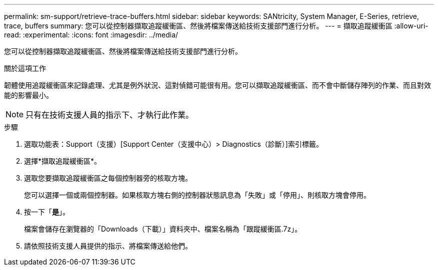 ---
permalink: sm-support/retrieve-trace-buffers.html 
sidebar: sidebar 
keywords: SANtricity, System Manager, E-Series, retrieve, trace, buffers 
summary: 您可以從控制器擷取追蹤緩衝區、然後將檔案傳送給技術支援部門進行分析。 
---
= 擷取追蹤緩衝區
:allow-uri-read: 
:experimental: 
:icons: font
:imagesdir: ../media/


[role="lead"]
您可以從控制器擷取追蹤緩衝區、然後將檔案傳送給技術支援部門進行分析。

.關於這項工作
韌體使用追蹤緩衝區來記錄處理、尤其是例外狀況、這對偵錯可能很有用。您可以擷取追蹤緩衝區、而不會中斷儲存陣列的作業、而且對效能的影響最小。

[NOTE]
====
只有在技術支援人員的指示下、才執行此作業。

====
.步驟
. 選取功能表：Support（支援）[Support Center（支援中心）> Diagnostics（診斷）]索引標籤。
. 選擇*擷取追蹤緩衝區*。
. 選取您要擷取追蹤緩衝區之每個控制器旁的核取方塊。
+
您可以選擇一個或兩個控制器。如果核取方塊右側的控制器狀態訊息為「失敗」或「停用」、則核取方塊會停用。

. 按一下「*是*」。
+
檔案會儲存在瀏覽器的「Downloads（下載）」資料夾中、檔案名稱為「跟蹤緩衝區.7z」。

. 請依照技術支援人員提供的指示、將檔案傳送給他們。

